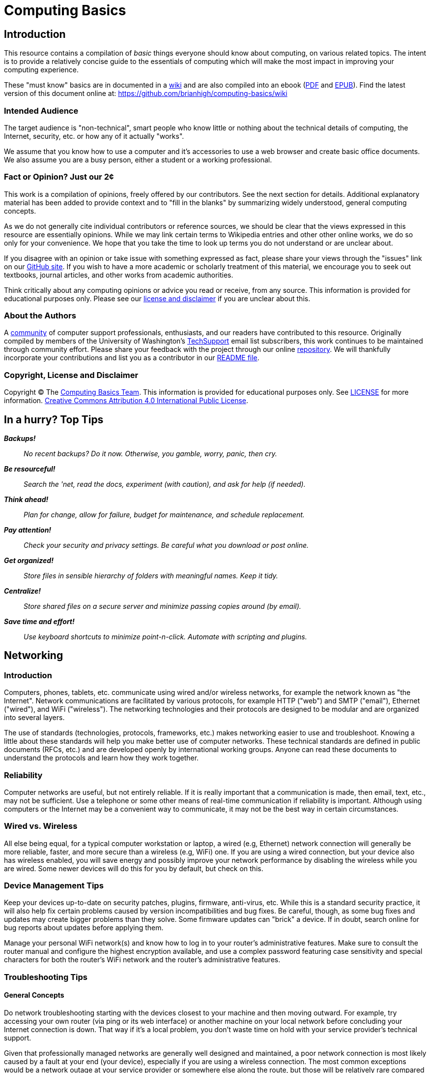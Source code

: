 = Computing Basics =

== Introduction ==

This resource contains a compilation of _basic_ things everyone should 
know about computing, on various related topics. The intent is to provide 
a relatively concise guide to the essentials of computing which will make 
the most impact in improving your computing experience.

These "must know" basics are in documented in a https://github.com/brianhigh/computing-basics/wiki[wiki] and are also compiled into an ebook (https://github.com/brianhigh/computing-basics/raw/master/computing_basics.pdf[PDF] and https://github.com/brianhigh/computing-basics/raw/master/computing_basics.epub[EPUB]). Find the latest version of this document online at: https://github.com/brianhigh/computing-basics/wiki

=== Intended Audience ===

The target audience is "non-technical", smart people
who know little or nothing about the technical details of computing, the
Internet, security, etc. or how any of it actually "works".

We assume that you know how to use a computer and it's accessories to use a web 
browser and create basic office documents. We also assume you are a busy person, 
either a student or a working professional.

=== Fact or Opinion? Just our 2¢ ===

This work is a compilation of opinions, freely offered by our contributors. See the next section for 
details. Additional explanatory material has been added to provide context and to "fill in the 
blanks" by summarizing widely understood, general computing concepts. 

As we do not generally cite 
individual contributors or reference sources, we should be clear that the views expressed in this 
resource are essentially opinions. While we may link certain terms to Wikipedia entries and other other 
online works, we do so only for your convenience. We hope that you take the time to look up terms 
you do not understand or are unclear about. 

If you disagree with an opinion or take issue with 
something expressed as fact, please share your views through the "issues" link on our 
https://github.com/brianhigh/computing-basics[GitHub site]. If you wish to have a more academic or 
scholarly treatment of this material, we encourage you to seek out textbooks, journal articles, and 
other works from academic authorities. 

Think critically about any computing opinions or advice you read or receive, from any
source. This information is provided for educational purposes only. Please see our
https://github.com/brianhigh/computing-basics/blob/master/LICENSE[license
and disclaimer] if you are unclear about this.

=== About the Authors ===

A https://github.com/brianhigh/computing-basics[community] of computer support 
professionals, enthusiasts, and our readers have 
contributed to this resource. Originally compiled by members of the University of 
Washington's http://mailman13.u.washington.edu/mailman/listinfo/techsupport[TechSupport] 
email list subscribers, this work continues to be maintained through community effort.
Please share your feedback with the project through our online https://github.com/brianhigh/computing-basics[repository]. We will thankfully incorporate your contributions and list 
you as a contributor in our https://github.com/brianhigh/computing-basics/blob/master/README.asciidoc[README file].

=== Copyright, License and Disclaimer ===

Copyright © The https://github.com/brianhigh/computing-basics[Computing
Basics Team]. This information is provided for educational purposes
only. See
https://github.com/brianhigh/computing-basics/blob/master/LICENSE[LICENSE]
for more information.
https://creativecommons.org/licenses/by/4.0/[Creative Commons
Attribution 4.0 International Public License].


== In a hurry? Top Tips ==

*_Backups!_*

____
_No recent backups? Do it now. Otherwise, you gamble, worry, panic, then
cry._
____

*_Be resourceful!_*

____
_Search the 'net, read the docs, experiment (with caution), and ask for
help (if needed)._
____

*_Think ahead!_*

____
_Plan for change, allow for failure, budget for maintenance, and
schedule replacement._
____

*_Pay attention!_*

____
_Check your security and privacy settings. Be careful what you download
or post online._
____

*_Get organized!_*

____
_Store files in sensible hierarchy of folders with meaningful names.
Keep it tidy._
____

*_Centralize!_*

____
_Store shared files on a secure server and minimize passing copies
around (by email)._
____

*_Save time and effort!_*

____
_Use keyboard shortcuts to minimize point-n-click. Automate with
scripting and plugins._
____

== Networking ==

=== Introduction ===

Computers, phones, tablets, etc. communicate using wired and/or
wireless networks, for example the network known as "the Internet". 
Network communications are facilitated by various protocols, for
example HTTP ("web") and SMTP ("email"), Ethernet ("wired"), and WiFi ("wireless"). 
The networking technologies and their protocols are designed to be 
modular and are organized into several layers.

The use of standards (technologies, protocols, frameworks, etc.) makes
networking easier to use and troubleshoot. Knowing a little about these
standards will help you make better use of computer networks. 
These technical standards are defined in public documents (RFCs, etc.)
and are developed openly by international working groups. Anyone can
read these documents to understand the protocols and learn how they work
together.

=== Reliability ===

Computer networks are useful, but not entirely reliable. If it is
really important that a communication is made, then email, text, etc.,
may not be sufficient. Use a telephone or some other means of real-time
communication if reliability is important. Although using computers or
the Internet may be a convenient way to communicate, it may not be the
best way in certain circumstances.

=== Wired vs. Wireless ===

All else being equal, for a typical computer workstation or laptop, a
wired (e.g, Ethernet) network connection will generally be more
reliable, faster, and more secure than a wireless (e.g, WiFi) one. 
If you are using a wired connection, but your device also has wireless
enabled, you will save energy and possibly improve your network
performance by disabling the wireless while you are wired. Some newer
devices will do this for you by default, but check on this.

=== Device Management Tips ===

Keep your devices up-to-date on security patches, plugins, firmware,
anti-virus, etc. While this is a standard security practice, it will
also help fix certain problems caused by version incompatibilities and
bug fixes. Be careful, though, as some bug fixes and updates may create
bigger problems than they solve. Some firmware updates can "brick" a
device. If in doubt, search online for bug reports about updates before
applying them.

Manage your personal WiFi network(s) and know how to log in to your
router's administrative features. Make sure to consult the router manual 
and configure the highest encryption available, and use a complex password 
featuring case sensitivity and special characters for both the router's 
WiFi network and the router's administrative features.

=== Troubleshooting Tips ===

==== General Concepts ====

Do network troubleshooting starting with the devices closest to your
machine and then moving outward. For example, try accessing your own
router (via ping or its web interface) or another machine on your local
network before concluding your Internet connection is down. That way if
it's a local problem, you don't waste time on hold with your service
provider's technical support.

Given that professionally managed networks are generally well designed
and maintained, a poor network connection is most likely caused by a
fault at your end (your device), especially if you are using a wireless
connection. The most common exceptions would be a network outage at your
service provider or somewhere else along the route, but those will be
relatively rare compared to problems you may have with your own
equipment.

Out of all of the equipment in the chain, your personal equipment is
usually the weakest link. The reason is that most people are using
consumer-grade equipment (desktops, laptops, phones, tablets, home
routers, etc.) with relatively cheap components, more unstable software,
in a less protected environment, whereas the rest of the devices in the
chain are generally industrial-grade telecom equipment and servers built
with more rugged components, housed in more secure locations with
adequate cooling and redundant power, and are more rigorously tested,
monitored, and serviced.

All of the various links in the route between you and the remote site,
etc., need to be working properly. If your computer seems to be fine and
the site seems fine, but there is still a problem, the cause may be a
router or switch between you and the other system.

Take some time to learn about concepts such as domain name servers,
routing, NAT, etc., as this knowledge will help your troubleshooting
efforts immensely, saving a lot of time and frustration (yours and those
who help you).

==== Troubleshooting Tools and Techniques ====

If you are having a problem with an application that uses networking,
such as your web browser or your email client, check networking with
another application, website, device, etc., try to narrow the possible
causes. There are many layers of technology that must all be working
together properly, and by limiting the variables, you are more likely to
determine the most likely source of the problem.

First, if using wireless, make sure the wireless feature is enabled,
switched on, etc., or if using a wired connection, check your network
cable is plugged in (both ends), then check the link light on your
computer and the network equipment (router, switch, etc.), making sure
any network devices are powered on, then check if you have been assigned
a valid IP address.

Know how to find your IP address, MAC address and DHCP settings; these
are key pieces of information needed to get help from your network
service provider.

Learn to do a network "ping" and how to interpret the results. This is
an invaluable troubleshooting tool that comes with most popular desktop
and laptop computer systems. Ping and "traceroute" (tracert) can help
you find the network hops (routes) which may be down or slow.

Just because you can make a "good" wireless connection, does not mean
that the router (access point) you have connected to will actually
provide you with Internet access. It's own connection to "the outside"
may be down, it may require some sort of authentication (or payment), or
it may simply not be configured properly.

==== Performance ====

If your wireless connection is slow, check on the quality of the
connection (how many "bars") and also consider interference (from
microwave ovens, other network users such as in a large lecture hall,
etc.). If possible, move closer to the router (access point) with a more
direct "line of sight".

Even if the network is working perfectly, you still may not get the
results you are expecting. You may see slow data transfer on what should
be a fast network connection. The bottleneck may be the application you
are using, extra computational overhead such as compression or
encryption, network congestion on one or more links along the route, or
simply that there are a lot of hops between you and the destination,
each one adding additional overhead and latency. Just because the
endpoints have fast connections does not mean that all of the links
between them also have fast connections.

If your browser is slow to open or load the start page, you may want
to choose a "blank page" or a simpler page as your start page. Likewise,
web pages with large images, animation, advertisements, or interactive
content will often be slower to load than simple pages with basic
content. You can use browser plugins such as FlashBlock, AdBlock, and
NoScript to limit the amount of extraneous content that your browser
will process as the page loads. This will speed up your browsing
experience and also reduce the load on your network connection and your
computer.

== Security ==

=== Introduction ===

_Information_ security is about protecting information from
unauthorized use as well ensuring availability for authorized use.
_Computer_ security is this practice applied specifically to computing
devices, networks, services, and data.

As computer security is a "practice", not a "product", it depends on
people, policies, training and behavior every bit as much as (and
arguably much more than) software and hardware.

=== Be Smart ===

Some believe that security and convenience are mutually exclusive,
that as one increases, the other will decrease. The presumption is that
security measures make a system harder to use. This is not necessary
true, but having some degree of both security and convenience requires a
smarter approach, carefully engineering the system so that the most
secure behavior is also the easiest and most compelling.

Encourage a security-minded culture in your home or workplace. This
will make it easier to develop and practice secure habits.

You are ultimately responsible for the security of your computing
experience. Take an active role. Learn and understand basic security
concepts. Engage in the computing behaviors or "hygiene" which will give
you the level of security you need while still maintaining the level of
usability you desire. Be smart.

=== Manage Risks ===

Like the old adage, "out of sight, out of mind", risks not seen are
easier to ignore. "Ignorance is bliss" ... until it isn't.

Make an effort to see the practical risks of various online behaviors
and how they might put you at risk personally, financially, and
socially.

==== Personal Risk Assessment ====

Ask yourself, "What do I have which I need to protect? How valuable
are those things to me?"

Consider the value of your property, your personal safety, your legal
identity, your social reputation, your financial assets, your employment
status, and your career/future. All of those, and those of your friends,
family members, coworkers, employer, etc. are all valuable assets which
you may put at risk with your online activity.

Consider threats such as identify theft, compromised bank accounts,
stolen credit card numbers, stolen account credentials, investment
scams, computer virus infections, loss of data, internet stalking, and
disclosure of personal information resulting in social embarrassment,
discrimination, persecution, hate crimes, loss of employment, property
theft, or personal injury.

Evaluate how vulnerable you might be to each of those threats. This
depends largely on your behavior. You can estimate the risks you face 
as the product of http://en.wikipedia.org/wiki/IT_risk[Threat × 
Vulnerability × Asset Value].

Now modify your behavior (including computing practices and online
habits) to manage those risks.

=== Tools and Techniques ===

==== "End-users" View ====

When most computer-savvy people think of computer security, they think
of: usernames, passwords, anti-virus software, security patches,
firewalls, and encryption.

==== "Computer Administrators" View ====

Computer administrators and other computer professionals will also
think of configuration: disabling unneeded services and accounts,
changing default passwords, tightening access controls and firewall
rules, strengthening security policy settings, alerts, logging,
monitoring, backups, redundancy, and load balancing.

They also take physical security measures such as installing locks,
cameras, and alarms. They often have to prove their systems are compliant with various
regulations, so they will also think of documentation, audits and
penetration tests. Further, they will stay current with the latest security news alerts
about new threats and respond accordingly.

Regardless, all of these tools and measures are useless if people
subvert them with insecure practices. So professionals will also create
policies, find ways to enforce them, and educate their organization
about the importance of secure practices. In this way, they encourage a
culture of secure computing.

==== Your View ====

Since the practice of security involves addressing risks in all links 
of the chain, you do not want to be the weakest link. There is no reason 
why you should limit your practices to only those commonly known by "the 
masses". Consider investigating and utilizing the practices, tools and 
techniques of the professionals.

=== Best Practices ===

The majority of the "best practices" listed below came directly from our
https://github.com/brianhigh/computing-basics[contributors], based on
their professional and personal experiences, as well as their general
knowledge of the practices commonly promoted by information security
professionals. The University of Washington's
http://ciso.washington.edu/resources/smart-computing/[Smart Computing]
page was also consulted as a reference. You are encouraged to compare
this list against the many available online.

==== Basic Security Essentials ====

* Secure devices with locks, passwords, encryption, anti-virus software
and host firewalls.

==== Software Installation and Updates ====

* Keep software updated, especially anti-virus software.
* Maintain your computer just like you do your car or yourself. If you
neglect any of these, they will eventually fail.
* Exercise caution when installing _anything_, especially 'free' or
'shareware' software hosted by popular, often glitzy download sites.
* Some software installers come bundled with stuff you don't want so
it's best to actually look at and read the prompts rather than just
clicking next, next, next.
* If you are prompted to update software, make sure it is a legitimate
prompt before you agree to the update. Be wary of fake updaters for
plugins, like bogus "Flash" updaters which may install malware.

==== Accounts and Passwords ====

* Log out or lock your screen when unattended. Otherwise someone could
walk up and impersonate you - or worse.
* Don't share computer accounts. Make sure everyone has their own
accounts. If you have shared your password with someone, change the
password immediately.
* Use strong passwords. This means ones which are very long and/or very
random. Mix upper and lower case letters, punctuation symbols and
numbers. This increases the difficulty of cracking the password.
* Change a password promptly if it could have been seen by others, or if
there is any indication what your account has been compromised.
* Changing passwords regularly may be required if
http://en.wikipedia.org/wiki/Password_policy#Password_duration[password
expiration] policies are enforced.
* Don't use the same password for many accounts.
* If your passwords must be "written down", protect them with encryption
in a password manager.
* Avoid telling your applications to "remember" your password.
* Don't use personal facts (such as birth date, birth place, etc) for
answering security questions. A large number of personal facts are
public record or readily available via social media.
* As an alternative, give answers that don't actually answer the
question, e.g. if they ask for birth place, give them the color blue.
* Only use administrative accounts for specific administrative tasks.

==== Data Security ====

* Know your data, safeguard it, and back it up regularly to multiple
locations.
* Encrypt local backups if possible and practical, especially anything
sensitive.
* Encrypt off-site backups, especially those stored on systems that you
don't control, like "in the cloud".
* Purge data that you don't need to keep. Otherwise it is just a
liability.

==== Internet Security ====

* Know that Internet-connected devices are always under attack. For
example, see: http://cybermap.kaspersky.com/[Kaspersky Cyberthreat
Real-time Map]
* Check email links before clicking on them. Attachments and web links
can hide attacks.
* If you receive a questionable attachment from someone you know, it's a
good idea to contact them via a known contact method to confirm they
sent it, before opening it.
* Check the encryption status of secure web pages with the "lock" icon
(near the address bar in your web browser) and confirm that their web
addresses begin with the "https://" prefix.
* Assume anything you post online can be read by anyone and can never be
deleted.
* Configure the security and privacy settings on your social media
accounts to limit exposure of personal information.
* Know that even with tight security and privacy settings you are still
exposing yourself to some degree.
* Once a document (or any file) has been shared or sent, you've lost
control of it.
* Before sharing something, be sure you can trust the recipient to honor
any restrictions placed on it.

==== Security Culture, Training, and Help ====

* Take responsibility for your own security. Don't just expect IT, your
ISP, or your vendor to do it for you.
* Take a basic computing security class, such as:
http://irtsectraining.nih.gov/publicUser.aspx[NIH Information Security
and Privacy Training Courses]
* Don't assume that your family or coworkers practice safe computing.
Helping them will help yourself.
* Your workplace may _require_ you do actively take certain security
measures and operate your computing equipment according to specific
practices such as those listed here. Find out what those measures and
practices are and put them into action.
* Regarding any suspicious computing event or security-related incident,
if in doubt, check first with your IT support staff, or, if you have no
IT support, then with the designated information security officer for
your organization, if any, or with your supervisor or manager, or else
with a _knowledgeable_ coworker or friend, etc., your Internet service
provider, software or computer vendor, or, at the very least, consider
doing some investigation on the matter using reliable Internet sources.

=== Encryption ===

Encryption is the encoding and decoding of data. Usually this is done 
mathematically in software or in specialized hardware. It allows you to 
protect information so that some "secret" (key) is needed to access 
(decrypt) the data. While the encrypted data is safer when properly 
encrypted, one must carefully guard the secret key.

Encryption can be used for secure storage by encrypting files, folders, 
volumes, and disks. Encryption can encrypt data in transit, creating a 
protected tunnel that unencrypted ("clear text") data can pass through.

==== Network Encryption (in Transit) ====

Usually passwords are encrypted in transit when logging into a system.
The system will also store a "password hash" on the system to compare
against the password you have sent. The hashed password is one-way
encrypted so that it can still be used to authenticate you, but cannot
be used by someone else. That is, the administrator (or some attacker)
cannot decrypt (look up) the password from the hash. If you forget the
password, it must be reset.

Web servers can use encryption for data in transit. When you access a
web page using an HTTPS address, the browser will attempt to set up an
encrypted connection to the web server. If this fails, or there is a
certificate error, you will see an error message. You may choose to
ignore the error and proceed anyway. If you do, then most web browsers
will indicate the status of the encrypted connection with a warning icon
or discolored "padlock" icon by the web address in the address bar.
Otherwise, if the connection proceeds without error, then there will
usually be a padlock icon with some indication of success such as a
"green" color or "closed" image. You may investigate the certificate
status by clicking this icon and viewing the encryption details.

Many other network services use encryption. For any network site you
visit or service you use, look into whether or not encryption is used
and how you might configure it or validate that it is working.

==== File Encryption (in Storage, at Rest) ====

As for encrypting files, you can use the encryption features of
archiving software like 7-Zip, WinZip, etc., use a more general-purpose
tool like GnuPG, or the file or disk encryption features of your
operating system or device.

People should encrypt sensitive files if stored locally and before
sending them over the Internet or any other untrusted network. The
person on the receiving end needs to know how to decrypt the files, so
you will need to coordinate with that person to make sure that they have
the software and decryption key and know how to use them. You need to
find a secure way to send the decryption key. Public key cryptography 
systems like GnuPG solve this particular problem, but are a little more 
complicated to use.

So, with a simpler system where there is a shared key, you need to
send the key using some other means where there is no reasonable chance
that someone might intercept it. For lower-security needs, a telephone
call might suffice, or meeting in person, or using a secure web server
(e.g., with a one-time web link) as a means for key exchange.

Don't ever email passwords unless you use encryption like GnuPG to
protect the password. However, if you have this type of encryption set
up with the recipient, then you could just use GnuPG to encrypt the file
and dispense with the need to encrypt a password. That is the whole
point of public key cryptography systems like GnuPG.

==== What Encryption Isn't ====

Encryption is not some "magic pixie dust" that you can sprinkle on yourself 
to make you safe. You have to use it intelligently along with all of the other
recommended security practices. Don't just rely on one tool like encryption 
to solve all of your problems.

=== Insecurity ===

Nothing is completely secure. You have to determine what you are
trying to protect and what you need to protect it from, then manage that
risk in a practical way that you can afford.

A computer with an Internet connection is constantly under attack.
Automated "bots" are constantly scanning all internet addresses,
including the one your computer is using, to find open "ports", or
network services.

These attackers are hoping that your system has a buggy or
misconfigured service that can be exploited to take control of your
system and use it for finding more vulnerable systems, sending spam,
phishing messages, malware, harvesting passwords, installing trojan
back-doors, etc.

==== System Compromises ====

Assume your system will be compromised and that your data will be
accessed without authorization. With this attitude, you will be
motivated to take realistic measures to protect your systems and data
instead of simply relying on faith in some product or feature -- or
just worrying without actually doing something about it.

This is where getting serious about backups comes in, especially
encrypted, off-site backups allowing you to perform a "bare metal
restore" -- reinstalling the entire system from a backup onto a new,
fresh, blank disk.

You cannot reasonably expect to "remove" or "clean" a virus, trojan,
or other malware since you don't know what else might have been
installed once the system was compromised.

Even if the system appears to be working normally again, that does not
prove it is secure. There could still be a "back door" or "password
sniffer", "key logger", etc.

Therefore, the best and arguably _only_ course of action after a
compromise (and after any forensic measures have been taken) is to
completely "redo" the system from scratch with a fresh install of all
all software.

Forensic measures include any investigation of the system you might do
in order to find out what really happened or who might have compromised
the system. Usually this means removing any storage device, like a hard drive,
immediately and making a copy of it for analysis, leaving the original
drive unmodified and disconnected during analysis.

==== Email Insecurity ====

Email is not private or secure. Even if your connection to the mail 
server is encrypted (scrambled) in transit, the email itself (in 
storage) is not, unless you took some very specific steps to encrypt 
the contents of the email.

Very few people actually encrypt the contents of their email messages,
know how to, know that it's possible, or even know what it means.
Practically speaking, this is the realm of geeks, hackers, criminals,
spies, and the military. But some ordinary people do occasionally
encrypt attachments, such as Zip files and PDFs. Generally, most people
don't.

In this discussion, we will assume that your email messages are not
encrypted (in storage). Even if they were, they would eventually be
decrypted by the recipient, and you cannot control what happens to the
message once that has happened.

Email messages are usually passed from server to server and router to
router without any encryption (in transit). Even if the servers did use
encryption to pass email, the message would be stored on the servers
unencrypted.

Anyone with administrative access to the mail server, or has "hacked
into" that server, could read your message. Most of the efforts to 
secure email are spent on preventing spammers from abusing mail servers, 
not on the privacy of your email messages.

Once the message arrives at its destination, in the mailbox of the
intended recipient, on their computer, it can be read by anyone with
administrative access to that computer. How much do you trust the
recipient or the recipient's family members (or coworkers) to keep your
"secrets"?

Therefore, think of an email like a "post card" and do not use email
for sensitive communications.

Do not trust that the actual sender of a message is the address listed
in the "From" header. Email messages are easily and often forged. So, as
stated earlier, do not trust links or attachments in emails and confirm
with the sender if in doubt about any email or attachment which you may
have received from them.

While it is possible to digitally (cryptographically) sign a file or
some text, as in an email, most people never do, know how to, etc., as
with encryption. Here, again, a tool like GnuPG can be used, as well as
other public key infrastructure (PKI) utilities. Many email clients have
support for this built-in, or it can be added with a plugin. Using
digital signatures can then be used to validate a sender and the
contents of the message as being legitimate.

== Resource Management ==

=== Introduction ===

Computing Resource Management is making the best use of computing
resources such as CPU, memory, storage space, bandwidth, etc. From a IT
project management perspective, this includes areas such as requirements
analysis and capacity planning. The idea here is to predict resource
requirements ahead of when you actually need them. You don't want to be
scrambling for computing power at the last minute. And once the project
is going, you want to know how to verify that you do have the resources
you actually need and are using them most effectively.

=== A General Approach ===

Pick the right tool for the job.

Workstation or Server, define your goals and scope of the project. Take
a hard look at the job at hand, evaluate what it will take accomplish
the task cost effectively.

Take into consideration:

* vendor longevity
* ease of use
* budget
* security
* user base
* performance
* maintenance

Start with software; Find a "tool", application or suite of applications
that will meet your project goals without a lot of extras.

Pick an operating system that will run the tool of choice and provide a
low total cost of ownership.

Last, pick hardware that will best host your OS and application of
choice, will meet the current requirements, and have a high probability
to meet the future requirements for the next 5 years.

=== Estimating CPU, RAM, and Storage Needs ===

==== Know Your Data ====

The first step in resource planning is determining how much data you'll
be working with. How that's determined depends on where the data is
coming from. If it's from an instrument, take a single sample, and just
multiply how many samples you'll take. It's a good idea to include a
margin of error, perhaps 10 to 20% extra, just in case. If the data is
coming from an outside source, they may have a rough idea, if they've
provided similar data to someone else.

==== Know Your Tools ====

Once you have the amount of data, it's possible to work out some rough
ideas on other resources needed. However, two more questions must
answered. How quickly do you need your results? And, what tools do you
plan to use?

If your tools require storing data in RAM for processing, then your RAM
needs will be directly impacted by the size of your dataset. So, if you
find yourself with 10s to 100s of gigabytes of data, it may be wise to
reconsider the tools being used, as there may be alternatives that can
process data in chunks from disk. If you can't change tools, then if
your dataset is, say 64GB in size, you'll be needing 70GB+ RAM to cover
data and overhead.

==== Know Your Performance Requirements ====

How quickly you need your results, will impact CPU and disk performance
needs. The faster you need your results, the faster the CPU and disk
you'll want. But these are also relative to your dataset size. A small
amount of data, say 1GB can be read fairly quickly from a standard hard
drive. Whereas 100GB of data, will take considerably longer.

The other factor impacting CPU, is the tool selected. A single-threaded
tool for example, will benefit most from a high clock speed (GHz) CPU
with just a few cores. Whereas a heavily multi-threaded tool, will
benefit from many cores, of modest clock speed. To best determine the
CPU needs of whatever software you use, you'll want to check the
documentation or with the software's vendor.

=== An Example Scenario: Server Purchase ===

Imagine you are a researcher in a science or engineering department at a
major research university. You want a new server for a new research
study in order to perform data analysis. You look at some websites and
see that the server prices are just within your budget. So, you go the
IT dept. and ask them to make the purchase. Here are some of the
questions your IT person might ask.

==== Software and Support Questions ====

* Will you need any software installed on that server, such as an
operating system and data processing applications? What are those? Most
with commercial licenses will require that you budget for this extra
cost.
* How long will the system be in service? Can the warranty be extended
to meet your requirements?
* You should also strongly consider a support contract for your hardware
and software. This may cost roughly 10-30% per year. Are you willing to
pay this or face being "unsupported" by the vendor?
* Will you need any custom software developed? Who will write this code
and how much will it cost? Will the developer continue to support it for
the duration of the research project? If the software is developed
internally, what happens if the developer leaves the organization? Will
they continue to support their code? Under what terms? Expect to pay
roughly four times the initial development costs or more for code
maintenance.
* Who will maintain (perform updates, upgrades, repairs, monitoring) of
this server?
* Who will be the primary contact person in the research group for
ongoing support issues?

==== Performance and Reliability Questions ====

* What are the uptime/availability requirements?
* Will you need load balancing, clustering or other high-availability
features?
* Will you need high speed network connections or data connections?

==== Hosting and Maintenance Questions ====

* What are the hosting requirements? Where will this server be hosted?
How much will that cost?
* Power (UPS, generator, redundant circuits, conditioned power)?
Cooling? Physical security?
* Will the server need to be expandable? Will you need more storage
later? Long-term data archival?
* Who will maintain the server and perform backups?
* What are the decommissioning requirements?
* What spare parts can you afford to purchase? Will those be purchased
now, or will money be set aside for this?

==== Data Storage, Management and Backup Questions ====

* What kind of data storage requirements will you have?
* Will you need backups? Off-site? Encrypted?
* Have you budgeted for the cost of backups? Are you prepared to
purchase backup hardware and software?
* How much data will need to be backed-up and ho often? Will you need
(incremental) snapshots?
* How long will backups need to be archived?
* What are the data management requirements? Does your research grant
specify any?
* What are your data retention and data destruction requirements?

==== Security and Compliance Questions ====

* What are the security requirements for the project?
* Will you be storing personally-identifying (subject/patient)
information? How will that be de-identified?
* Will more sensitive data need to be stored and accessed differently
than less sensitive data? How will this be managed? Within an
application or by the operating system?
* Will anyone (like software developers or database administrators) need
special administrative access to the server? Will they also be certified
to access any sensitive data?
* Will the server need to be compliant with any government standards
such as HIPAA or FISMA? If so, are you prepared for the costs and delays
involved in meeting compliance, including documentation and auditing?

==== Collaboration and Access Questions ====

* Will you need to share research data with others? What kind of access
will they need? Who will manage that access (accounts, passwords, group
memberships)?
* Will the server use local user accounts or will it tie into some
central accounts system within the organization? Will this account
system include accounts for all collaborators, even those who come from
outside of the organization? How will those people be able to access the
server?
* Will all access be from campus or will some form of remote access
(VPN, SSH, SFTP, Remote Desktop, etc.) be required?
* If collaborators need access to sensitive data, how will they be
certified to access that data? How will the IT people know who is or not
certified when granting access to data?

==== Final Questions ====

* Are you prepared for all of these additional costs to equal or exceed
the cost of the server itself? Have you budgeted for all of this? Is
there enough money left? If not, then what?

== Files ==

=== Introduction ===

Your computing experience can be frustrating if files are not easily
found, opened, or saved. We will explore file-related concepts, some
common issues and offer some suggestions.

=== File and Folders ===

Files are stored on a computer in a nested structure, or "hierarchy", of
folders (also called "directories") and subfolders. A subfolder is just
a folder which is organized within (or "below") another ("parent")
folder. Folders can be nested many levels deep.

The topmost folder is sometimes called the "root" of the folder
hierarchy. A file placed at that top level is not considered to be in
any particular folder. On some computer systems, such as Microsoft
Windows, this top level may also be represented as a "drive", but may
not actually correlate to a physical disk drive.

File structures may be stored on the local system hardware, on another
system in a network, or distributed across many such systems. File
structures are implemented in software as a "filesystem". Hardware
devices like hard disks and flash memory devices are formatted with one
or more filesystems before files are written to them.

=== File types and formats ===

==== Text Files ====

A computer file may be "text" or "binary". Text files are strings of
characters from a standard character (such as ASCII).

Examples are:

* simple text (just characters)
* delineated text (characters separated with some special character,
e.g. CSV, comma separated variables)
* structured text (like web page code, i.e. HTML or XML, or JSON)
* computer code (characters structured as a "program", i.e. source code)

The file name could be just about anything, but often they will end with
a "suffix", usually a dot/period (.) followed with some characters
representing the file type such as txt, csv, tsv, html, html, xml, c,
py, pl, R, etc.

==== Binary Files ====

Instead of using just "plain text" characters, a file can also contain a
mixture of characters or other non-character data, such as multimedia
(images, video), compiled computer code (like an application
executable), or compressed data of any type. They are called "binary"
since their composition does not conform to any particular standard
character coding system, and thus the file can seen as merely a string
of binary digits (i.e., ones and zeros). Of course, to a computer, every
bit of information appears binary, but this sort of terminology is meant
for us humans.

Examples are (with example file suffixes):

* Compressed files (zip, tgz, rar, etc.)
* Multimedia files (gif, jpg/jpeg, png, mov, wmv, wma, mp3, mp4)
* Document files (doc, docx, xls, xlsx, ppt, pptx, pdf)
* Binary data files (Rdata, dta, mdb, sas7bdat, dbf)

Binary formats are sometimes defined in a formal standard, as is the
case with many popular multimedia formats, while others are privately
defined by vendors for use by their specific applications or products
and are not well supported by other products.

==== Open versus Proprietary File Formats ====

If development of these formats is private and closed, the formats are
often referred to as "proprietary". Alternatively, file format standards
developed in an open, public, "community" context, may be called "open"
or "open source". The same terminology is used for other technology
standards such as for network protocols or software.

The advantage of open file formats is that they are more likely to be
supported by a wider range of tools, applications, or products than a
closed "proprietary" format. This makes files easier to import, export,
and convert for use in alternative applications. While third-party
developers may "reverse-engineer" closed formats to write applications
which allow some degree of interoperability, they may not guarantee full
compatibility.

=== Default Application ===

If you try to open a file by clicking on it, your computer will try to
guess which application should be used to open it. Most computer
operating systems will look at the filename suffix and compare that
against its internal database of "associations".

Some operating systems, such a OSX, may also store an association for
the file when it is created, regardless of the filename. Since not all
operating systems operate this way, such as Windows, and as this
association can be lost during file transfer, files shared with others
should have a standard file suffix.

You can train your computer to use certain applications to open certain
files or file types. This is called, "setting the default application".
You can also simply open a file from within a particular application.
This is a handy way to work around a broken or missing association. Some
applications know how to open many different types of files.

=== Parsing and Converting ===

When files are read by an application, they are parsed in some way to
bring the file's contents into your computer's memory, as an internal
data structure. For the application to know how to parse the file, the
file needs to be in a file format that it knows about.

If an application doesn't know about a particular file type, you will
need to convert the format to a format it does know about. While you may
change the suffix of the file by renaming it, this will not change the
file format. To change the format, you need to convert it to the new
format.

Some applications can open and export files with various formats. This
is done using the familiar _File->Open_ and _File->Save As_ menu
options, or similar.

=== File organization and naming ===

When storing files on your computer, it really pays to organize the
files into a meaningful structure of folders and subfolders. What
structure should you use? Assume another person needs to find your files
and knows nothing about your folder structure. Create a folder hierarchy
starting from general and going deeper into specifics. Try to avoid
redundancy in file and path names. This will save you extra work
frustration. If your work is project based, try something like this file
path:

--------------------
projects\{name}\data
--------------------

The  represents the levels between folders. So, \{name} is an actual
project name and "docs" is the folder for the documents relating to that
project. If you work is organized by client, or by class, etc., then
that should be at a higher level than the topics relating to those
high-level divisions. For keeping track of coursework, you might try:

--------------------------
courses\{name}\assignments
--------------------------

Where \{name} would be the actual course name, in this example file
path.

As for the naming of individual files, preferences vary, but it is good
idea to name the file with a succinct description of what the file is,
as distinct from the other files in the folder. Names are a little
restricted by allowed characters, those most are allowed these days.
File length and path length are also an issue, but the limits are
usually not an issue. You can find these limits by looking in the
documentation for your operating system.

Here is an example of a problematic file path. Can you guess why?

----
misc\stuff\joe's files\joe's work files\temp\DON'T DELETE ME!\project 1\May\project 2\old\pics\joe.xlsx
----

=== File Sharing and Collaboration ===

Sharing files is common within organizations and among collaborators.
Typically workgroups have access to a file server and sharing is simply
a matter of working with the files as they are stored there. The idea is
to work from a single copy of the file in a central location. This file
server is backed up and so the individual users do not need to worry
about this detail, nor do they have to pass copies around (e.g., through
email). They still have to manage revisions to files which change.

Remote access to the file server may be offer via secure file transfer
protocols such as SFTP, a virtual private network (VPN), or a virtual
"desktop" session like Remote Desktop, VNC, or X2Go. Since file transfer
tends to spread copies of the files around onto the computers of the
various collaborators, the other remote access options are generally
preferred for collaboration and security.

Many people are in the habit of saving a copy of a file when it is time
to make a new version, keeping the original as the previous version.
While this method works and provides a simple, but crude history of
changes, there are other more sophisticated methods, such as "track
changes" features and version control systems. Backups should not be
used as a versioning system, since system administrators usually use a
backup rotation schedule which reuses backup media, replacing older
backups with newer ones.

The central file server can also be a third-party "cloud" storage
service, such as Dropbox, Google Drive, OneDrive, SharePoint, etc. These
services offer a "free" tier and can be very handy due to "apps" for
various devices, automatic synch, and design for mobile collaboration.
The same concepts of server use mentioned above apply. However,
off-site, third-party storage may not meet security, regulatory or
service-level requirements.

The "cloud" services can offer compelling value over traditional file
servers in that collaboration features (e.g., co-authoring, portals,
workflows) are built-in, providing the experience of an integrated
application, not just a file depot. Further, these platforms provide
rights-management features in the form of "invites" which greatly
facilitates user-controlled sharing.

=== File Corruption and Repair ===

With frequent backups, you should not have to wrestle with repairing
corrupt files. Just restore them from backup. But if your backups are
not sufficient, make a note to improve them and then try the following
approach.

If a file appears to be corrupted, stop what you're doing. The
corruption may be caused by a faulty drive or media. In which case,
further activity may cause further damage.

1.  Scan the drive or media with Windows Disk Check, or on a Mac use
Disk Utility. It's also advisable to use a tool like Crystal Disk Info
to see if the drive itself is reporting what are known as SMART errors.
2.  If the drive is OK, then the file itself may have been corrupted by
an application bug. Some applications "save" temporary copies of files
in your computer's temp folder. In which case, it's wise to check it for
a recent copy.
3.  If there isn't a temporary copy, then try Windows Previous Versions
(Shadow Copy), or OS X's Time Machine. If you're fortunate, they'll have
been enabled, and may have saved a copy of the file. However, this
option generally only applies to files on your computer's hard drive,
not on portable media or network storage (which may have its own
snapshot and backup systems).
4.  If all else fails, you may have to try repairing the file. The
repairing process depends on the format (software used) and version of
the file. A search on Google for "repair X files utility", where X is
the file type should reveal some options. Popular file types like MS
Office usually have some kind of tool on the market.

== Data ==

=== Introduction ===

Data are the individual pieces of information we store in files and
share through the network. So, what applies to files, such as the
importance of backups, also applies to data. The same goes for security
principles and practices.

=== Data, Documents, and Databases ===

We may treat data differently than other information. Whereas a
document, such as a MS-Word file, may be intended only for human
readers, raw data are usually meant to be read and processed by
automated means -- by machines. The data may be queried, analyzed, and
summarized into tables and plots for human eyes, but most people do not
want to see all of the raw data directly.

Further data may grow immensely in size without slowing down the
processing. This need for scalability requires data to be managed more
carefully and thoughtfully than individual document files. This is why
data are often stored in data structures called databases. Databases are
specifically designed for efficient storage, searching, and processing
of large amounts data. Sometimes, it is easier and more practical to
store data in an individual data file than in a full-featured database
system. It really depends on your needs.

=== An Approach to Data Management ===

Start with an easily machine readable format (when possible), preferably
an open standard like CSV. This will reduce the amount of work required
to convert the input data into a usable form for the widest number of
applications.

Normalize your data. In other words, when storing data, use a consistent
format. For example, for every row of data, use the same format of
datestamp. In addition, when using a relational database, avoid
redundant data by linking related tables using a common identifier.

Use the right tool for the job. Often folks are drawn toward software
like MS-Access and File Maker due to the ease of use. However, such
tools don't scale very well, and perform poorly in multi-user
situations. If you find yourself needing a relational database, it's
best to start with something like MySQL or MS SQL, and using one of
their many graphical database management tools. While they do have a
somewhat higher learning curve, their ability to scale means, you don't
have to retool your work flow as your needs grow.

=== "Up-front" Data Planning Advice ===

* Determine up-front how important the data will be and treat it
accordingly. Take backups seriously and design and implement the best
automated backup system you can afford, then regularly audit and test
backups to make sure you can restore from them. Without good backups,
you are one small mishap away from major disaster. Who wants to live
like that?
* Determine up-front how the data will be accessed. Strongly consider
formatting your data for easy automated processing by using simple
tabular structures of rows and columns in common, flexible file formats.
Realize that you may want to collaborate with others and consider
allowing for multiuser, simultaneous, and remote access. Sharing data
files by email does not scale well and is insecure. A file sitting on a
file server will not allow simultaneous editing, and one person's edited
version will overwrite the whole file. Manually merging changes can be
extremely difficult and error-prone. Linking separate files together
properly can be challenging without specialized tools like relational
databases.
* Determine up-front how long the data will be around, and what the
plans will be when it's no longer useful. If the plan is to create
500,000 files/week for a decade, do the math and figure out if it's
practical to store and analyze these files before you're in year 8 and
things start falling apart. (True story).

== Buzzwords ==

The technology world suffers from excessive use of buzzwords (words
associated with hype, or "buzz"). Someone coins a term that invokes a
looming problem or magical solution. Soon, the phrase gains momentum
with media exposure, and soon you see it everywhere. Yet, often, people
are unsure about what the term really means and why they should care.

=== Cloud Computing ===

The notion of "the cloud" in computing comes from the use of a cloud
symbol in network diagrams. The cloud represented the "rest of the
network" or the part of the network lying outside of your organization.
Usually, this means the Internet. So,
http://en.wikipedia.org/wiki/Cloud_computing[cloud computing] is using
servers outside of your organization, often over the Internet. So, this
is not really that new, but more of a continuing trend.

You now have several competing services to choose from that present vast
computing resources as a "commodity". Computing resources may be rented
on an as-needed basis to scale to meet varying demand. You only pay for
the resources you use.

So, the attraction is not having to buy, house, and maintain hardware,
networking, and in some cases, software. Potential downsides are lack of
control; you have to go through an outside organization if something
isn't working the way you expect it to work. You also have to depend on
your network connection to the cloud services and the Internet
infrastructure that your connection relies upon.

Some people even consider "the cloud" to simply be another name for "the
network" or "not my computer". In any case, the notion of "cloud
computing" involves some degree of "outsourcing" of computing resources
and accessing those resources through the network.

=== Big Data ===

http://en.wikipedia.org/wiki/Big_data[Big Data] is a term applied to
very large amounts of data. Search online and you will find many
different ways to define this. For our purposes, we will use the broad
definition of: a collection of data so large that its largeness creates
significant processing problems, but can yield value not found in
smaller data sets.

Very large data sets are enabled by very low cost storage. For example,
instead of sampling every hour or even every minute, you can sample
every second because you have the space to store all of the resultant
data.

=== Data Mining ===

http://en.wikipedia.org/wiki/Data_mining[Data mining] is looking for
patterns in a very large data set. Imagine trying to find the "needles
in a haystack" of huge volumes of data. Much of this is enabled by very
low cost, parallel computing. Map/reduce is a well-known big-data
analysis technique made popular by the Hadoop system. The limiting
factor here becomes the network because you can only move so much data
in a given time frame. Here you may turn to "cloud computing" for
http://en.wikipedia.org/wiki/Massively_parallel_%28computing%29[
massively parallel] processing power.

=== Data Science ===

http://en.wikipedia.org/wiki/Data_science[Data science] is a term
generally used to refer to statistical data analysis and the
presentation of results, often visually. In particular, some people use
"data science" to mean the analysis of _big data_ using techniques such as
_data mining_ to produce stunning
http://en.wikipedia.org/wiki/Data_visualization[visualizations]. The
publishing of such _data products_ is termed
http://en.wikipedia.org/wiki/Data_journalism[data journalism]. Of
course, the analysis may make use of _cloud computing_ in terms of cloud
storage and processing.